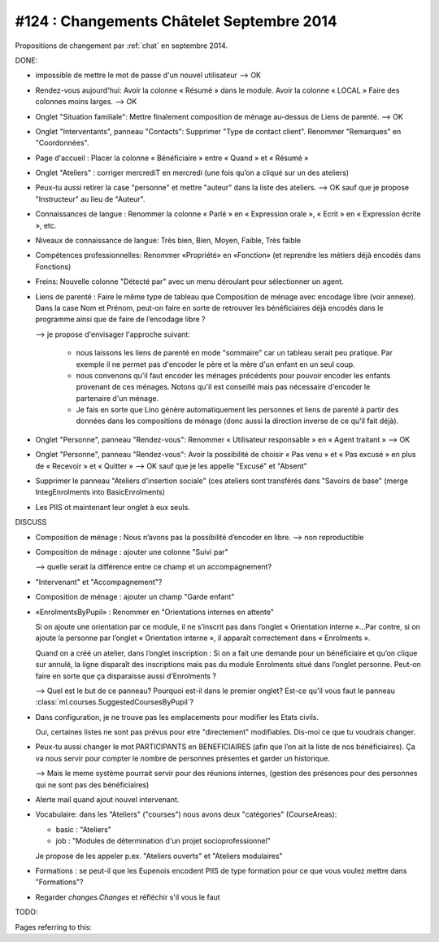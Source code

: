 ==========================================
#124 : Changements Châtelet Septembre 2014
==========================================

.. currentlanguage:: fr

Propositions de changement par :ref:`chat` en septembre 2014.

DONE:

- impossible de mettre le mot de passe d'un nouvel utilisateur
  --> OK

- Rendez-vous aujourd'hui:
  Avoir la colonne « Résumé » dans le module. 
  Avoir la colonne « LOCAL »
  Faire des colonnes moins larges.
  --> OK

- Onglet "Situation familiale":
  Mettre finalement composition de ménage au-dessus de Liens de
  parenté.  
  --> OK

- Onglet "Interventants", panneau "Contacts":
  Supprimer "Type de contact client".
  Renommer "Remarques" en "Coordonnées".

- Page d'accueil : Placer la colonne « Bénéficiaire » entre « Quand »
  et « Résumé »

- Onglet "Ateliers" : corriger mercrediT en mercredi (une fois qu’on a
  cliqué sur un des ateliers)

- Peux-tu aussi retirer la case "personne" et mettre "auteur" dans la
  liste des ateliers.
  --> OK sauf que je propose "Instructeur" au lieu de "Auteur".

- Connaissances de langue : Renommer la colonne « Parlé » en «
  Expression orale », « Ecrit » en « Expression écrite », etc.

- Niveaux de connaissance de langue: Très bien, Bien, Moyen, Faible,
  Très faible
    
- Compétences professionnelles:
  Renommer «Propriété» en «Fonction» (et reprendre les métiers
  déjà encodés dans Fonctions)

- Freins: Nouvelle colonne "Détecté par" avec un menu déroulant pour
  sélectionner un agent.

- Liens de parenté : Faire le même type de tableau que
  Composition de ménage avec encodage libre (voir annexe).
  Dans la case Nom et Prénom, peut-on faire en sorte de retrouver les
  bénéficiaires déjà encodés dans le programme ainsi que de faire de
  l’encodage libre ?

  --> je propose d'envisager l'approche suivant:

    - nous laissons les liens de parenté en mode "sommaire" car un
      tableau serait peu pratique. Par exemple il ne permet pas
      d'encoder le père et la mère d'un enfant en un seul coup.

    - nous convenons qu'il faut encoder les ménages précédents pour
      pouvoir encoder les enfants provenant de ces ménages.  Notons
      qu'il est conseillé mais pas nécessaire d'encoder le partenaire
      d'un ménage.

    - Je fais en sorte que Lino génère automatiquement les personnes et
      liens de parenté à partir des données dans les compositions de
      ménage (donc aussi la direction inverse de ce qu'il fait déjà).

- Onglet "Personne", panneau "Rendez-vous": Renommer « Utilisateur
  responsable » en « Agent traitant » --> OK

- Onglet "Personne", panneau "Rendez-vous": Avoir la possibilité de
  choisir « Pas venu » et « Pas excusé » en plus de « Recevoir » et
  « Quitter » --> OK sauf que je les appelle "Excusé" et "Absent"

- Supprimer le panneau "Ateliers d'insertion sociale" (ces ateliers
  sont transférés dans "Savoirs de base" (merge IntegEnrolments
  into BasicEnrolments)

- Les PIIS ot maintenant leur onglet à eux seuls.
 
DISCUSS

- Composition de ménage : Nous n’avons pas la possibilité d’encoder en
  libre.
  --> non reproductible

- Composition de ménage : ajouter une colonne "Suivi par"

  --> quelle serait la différence entre ce champ et un accompagnement?

- "Intervenant" et "Accompagnement"?

- Composition de ménage : ajouter un champ "Garde enfant"

- «EnrolmentsByPupil» : Renommer en "Orientations internes en attente"

  Si on ajoute une orientation par ce module, il ne s’inscrit pas dans
  l’onglet « Orientation interne »…Par contre, si on ajoute la
  personne par l’onglet « Orientation interne », il apparaît
  correctement dans « Enrolments ».

  Quand on a créé un atelier, dans l’onglet inscription : Si on a fait
  une demande pour un bénéficiaire et qu’on clique sur annulé, la
  ligne disparaît des inscriptions mais pas du module Enrolments situé
  dans l’onglet personne. Peut-on faire en sorte que ça disparaisse
  aussi d’Enrolments ?

  --> Quel est le but de ce panneau? Pourquoi est-il dans le premier
  onglet?  Est-ce qu'il vous faut le panneau
  :class:`ml.courses.SuggestedCoursesByPupil`?

- Dans configuration, je ne trouve pas les emplacements pour modifier
  les Etats civils.
    
  Oui, certaines listes ne sont pas prévus pour etre "directement"
  modifiables. Dis-moi ce que tu voudrais changer. 

- Peux-tu aussi changer le mot PARTICIPANTS en BENEFICIAIRES (afin que
  l’on ait la liste de nos bénéficiaires). Ça va nous servir pour
  compter le nombre de personnes présentes et garder un historique.

  --> Mais le meme système pourrait servir pour des réunions internes,
  (gestion des présences pour des personnes qui ne sont pas des
  bénéficiaires)

- Alerte mail quand ajout nouvel intervenant.

- Vocabulaire: dans les "Ateliers" ("courses") nous avons deux
  "catégories" (CourseAreas):

  - basic : "Ateliers"
  - job : "Modules de détermination d'un projet socioprofessionnel"

  Je propose de les appeler p.ex. "Ateliers ouverts" et "Ateliers
  modulaires"

- Formations : se peut-il que les Eupenois encodent PIIS de type
  formation pour ce que vous voulez mettre dans "Formations"?

- Regarder `changes.Changes` et réfléchir s'il vous le faut

TODO:


Pages referring to this:

.. refstothis::

